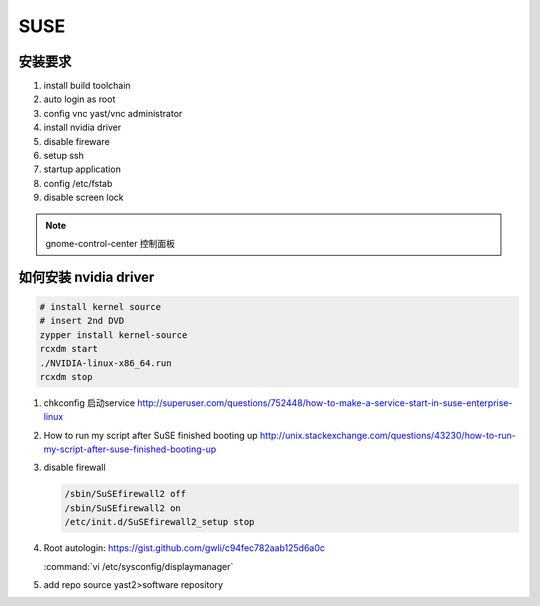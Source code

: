 ****
SUSE
****

安装要求 
========

#. install build toolchain
#. auto login as root
#. config vnc  yast/vnc administrator
#. install nvidia driver
#. disable fireware
#. setup ssh 
#. startup application
#. config /etc/fstab
#. disable screen lock


.. note::
   
  gnome-control-center 控制面板





如何安装 nvidia driver
======================

.. code-block:: bash

   # install kernel source
   # insert 2nd DVD
   zypper install kernel-source
   rcxdm start
   ./NVIDIA-linux-x86_64.run
   rcxdm stop



#. chkconfig 启动service http://superuser.com/questions/752448/how-to-make-a-service-start-in-suse-enterprise-linux
#. How to run my script after SuSE finished booting up http://unix.stackexchange.com/questions/43230/how-to-run-my-script-after-suse-finished-booting-up

#. disable firewall

   .. code-block:: bash

      /sbin/SuSEfirewall2 off
      /sbin/SuSEfirewall2 on
      /etc/init.d/SuSEfirewall2_setup stop

#. Root autologin: https://gist.github.com/gwli/c94fec782aab125d6a0c
  
   :command:`vi /etc/sysconfig/displaymanager`

   .. code-block:: python
      :emphasize-lines: 1

      DISPLAYMANAGER_AUTOLOGIN=”root”

#. add repo source
   yast2>software repository
